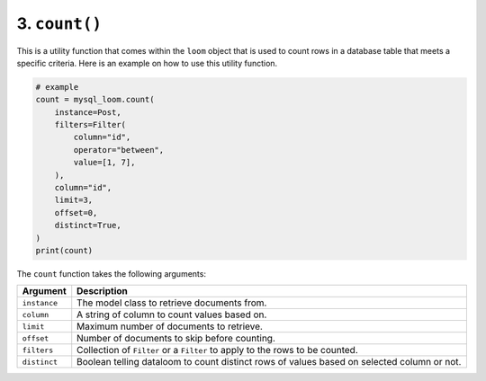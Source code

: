 3. ``count()``
++++++++++++++

This is a utility function that comes within the ``loom`` object that is used to count rows in a database table that meets a specific criteria. Here is an example on how to use this utility function.

.. code-block:: 

    # example
    count = mysql_loom.count(
        instance=Post,
        filters=Filter(
            column="id",
            operator="between",
            value=[1, 7],
        ),
        column="id",
        limit=3,
        offset=0,
        distinct=True,
    )
    print(count)

The ``count`` function takes the following arguments:

.. rst-class:: my-table

+--------------+--------------------------------------------------------------------------------------------+
| Argument     | Description                                                                                |
+==============+============================================================================================+
| ``instance`` | The model class to retrieve documents from.                                                |
+--------------+--------------------------------------------------------------------------------------------+
| ``column``   | A string of column to count values based on.                                               |
+--------------+--------------------------------------------------------------------------------------------+
| ``limit``    | Maximum number of documents to retrieve.                                                   |
+--------------+--------------------------------------------------------------------------------------------+
| ``offset``   | Number of documents to skip before counting.                                               |
+--------------+--------------------------------------------------------------------------------------------+
| ``filters``  | Collection of ``Filter`` or a ``Filter`` to apply to the rows to be counted.               |
+--------------+--------------------------------------------------------------------------------------------+
| ``distinct`` | Boolean telling dataloom to count distinct rows of values based on selected column or not. |
+--------------+--------------------------------------------------------------------------------------------+
